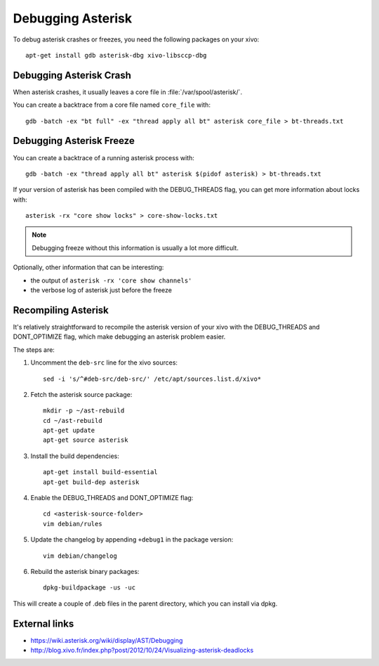 ******************
Debugging Asterisk
******************

To debug asterisk crashes or freezes, you need the following packages on your xivo::

   apt-get install gdb asterisk-dbg xivo-libsccp-dbg


Debugging Asterisk Crash
========================

When asterisk crashes, it usually leaves a core file in :file:`/var/spool/asterisk/`.

You can create a backtrace from a core file named ``core_file`` with::

   gdb -batch -ex "bt full" -ex "thread apply all bt" asterisk core_file > bt-threads.txt


Debugging Asterisk Freeze
=========================

You can create a backtrace of a running asterisk process with::

   gdb -batch -ex "thread apply all bt" asterisk $(pidof asterisk) > bt-threads.txt

If your version of asterisk has been compiled with the DEBUG_THREADS flag, you can
get more information about locks with::

   asterisk -rx "core show locks" > core-show-locks.txt

.. note:: Debugging freeze without this information is usually a lot more difficult.

Optionally, other information that can be interesting:

* the output of ``asterisk -rx 'core show channels'``
* the verbose log of asterisk just before the freeze


Recompiling Asterisk
====================

It's relatively straightforward to recompile the asterisk version of your xivo with the
DEBUG_THREADS and DONT_OPTIMIZE flag, which make debugging an asterisk problem easier.

The steps are:

#. Uncomment the ``deb-src`` line for the xivo sources::

      sed -i 's/^#deb-src/deb-src/' /etc/apt/sources.list.d/xivo*

#. Fetch the asterisk source package::

      mkdir -p ~/ast-rebuild
      cd ~/ast-rebuild
      apt-get update
      apt-get source asterisk

#. Install the build dependencies::

      apt-get install build-essential
      apt-get build-dep asterisk

#. Enable the DEBUG_THREADS and DONT_OPTIMIZE flag::

      cd <asterisk-source-folder>
      vim debian/rules

#. Update the changelog by appending ``+debug1`` in the package version::

      vim debian/changelog

#. Rebuild the asterisk binary packages::

      dpkg-buildpackage -us -uc

This will create a couple of .deb files in the parent directory, which you can install
via dpkg.


External links
==============

* https://wiki.asterisk.org/wiki/display/AST/Debugging
* http://blog.xivo.fr/index.php?post/2012/10/24/Visualizing-asterisk-deadlocks
